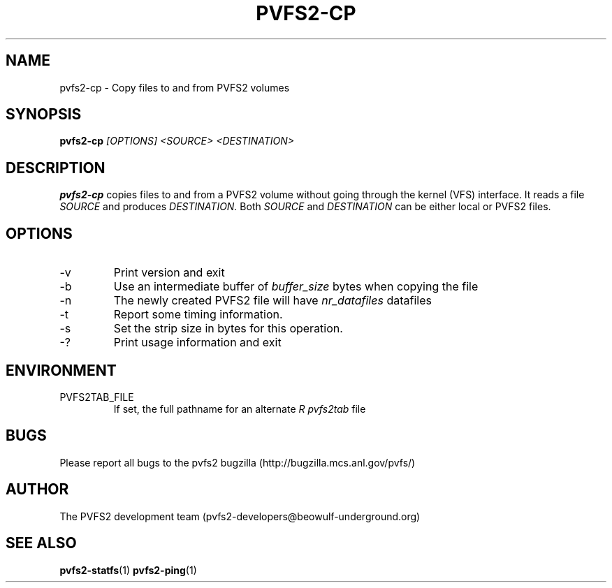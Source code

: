 .\" Process this file with
.\" groff -man -Tascii foo.1
.\" 
.TH "PVFS2-CP" "1" "OCTOBER 2011" "PVFS2" "PVFS2 MANUALS"
.SH "NAME"
pvfs2\-cp \- Copy files to and from PVFS2 volumes 
.SH "SYNOPSIS"
.B pvfs2\-cp
.I [OPTIONS] <SOURCE> <DESTINATION>

.SH "DESCRIPTION"
.B pvfs2\-cp
copies files to and from a PVFS2 volume without going through the kernel (VFS)
interface.  It reads a file 
.I SOURCE
and produces 
.I DESTINATION.
Both 
.I SOURCE 
and 
.I DESTINATION
can be either local or PVFS2 files.
.SH "OPTIONS"
.IP \-v
Print version and exit
.IP \-b
Use an intermediate buffer of
.I buffer_size
bytes when copying the file
.IP \-n
The newly created PVFS2 file will have
.I nr_datafiles
datafiles
.IP \-t
Report some timing information.
.IP \-s
Set the strip size in bytes for this operation.
.IP \-?
Print usage information and exit

.SH "ENVIRONMENT"
.IP PVFS2TAB_FILE
If set, the full pathname for an alternate 
.I R pvfs2tab
file

.SH "BUGS"
Please report all bugs to the pvfs2 bugzilla (http://bugzilla.mcs.anl.gov/pvfs/)
.SH "AUTHOR"
The PVFS2 development team (pvfs2\-developers@beowulf\-underground.org)
.SH "SEE ALSO"
.BR pvfs2\-statfs (1)
.BR pvfs2\-ping (1)
